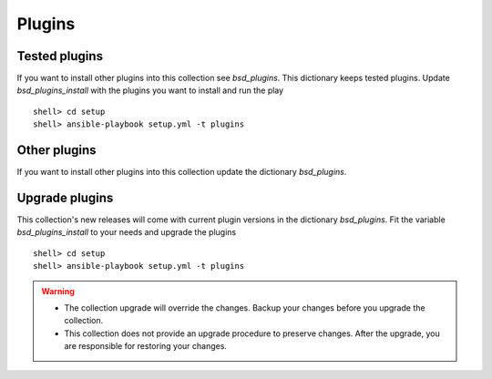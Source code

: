 .. _ag_setup_plugins:

Plugins
-------

Tested plugins
^^^^^^^^^^^^^^
  
If you want to install other plugins into this collection see *bsd_plugins*. This dictionary keeps
tested plugins. Update *bsd_plugins_install* with the plugins you want to install and run the play ::

  shell> cd setup
  shell> ansible-playbook setup.yml -t plugins


Other plugins
^^^^^^^^^^^^^

If you want to install other plugins into this collection update the dictionary *bsd_plugins*.


Upgrade plugins
^^^^^^^^^^^^^^^

This collection's new releases will come with current plugin versions in the dictionary
*bsd_plugins*. Fit the variable *bsd_plugins_install* to your needs and upgrade the plugins ::

  shell> cd setup
  shell> ansible-playbook setup.yml -t plugins

.. seealso:: :ref:`dg_update_iocage_module`

.. warning::

   * The collection upgrade will override the changes. Backup your
     changes before you upgrade the collection.

   * This collection does not provide an upgrade procedure to preserve
     changes. After the upgrade, you are responsible for restoring
     your changes.
